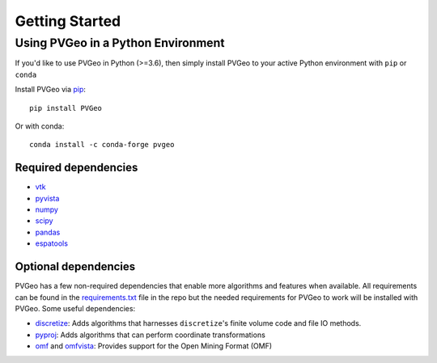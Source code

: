 Getting Started
===============

Using PVGeo in a Python Environment
-----------------------------------

If you'd like to use PVGeo in Python (>=3.6), then simply
install PVGeo to your active Python environment with ``pip``
or ``conda``

Install PVGeo via `pip <https://pypi.org/project/PVGeo/>`_::

    pip install PVGeo

Or with conda::

    conda install -c conda-forge pvgeo

Required dependencies
+++++++++++++++++++++

* `vtk <https://pypi.org/project/vtk/>`_
* `pyvista <https://pypi.org/project/pyvista/>`_
* `numpy <https://pypi.org/project/numpy/>`_
* `scipy <https://pypi.org/project/scipy/>`_
* `pandas <https://pypi.org/project/pandas/>`_
* `espatools <https://pypi.org/project/espatools/>`_


Optional dependencies
+++++++++++++++++++++

PVGeo has a few non-required dependencies that enable more algorithms and
features when available. All requirements can be found in the
`requirements.txt <https://github.com/OpenGeoVis/PVGeo/blob/main/requirements.txt>`_
file in the repo but the needed requirements for PVGeo to work will be installed
with PVGeo. Some useful dependencies:

- `discretize <https://pypi.org/project/discretize/>`_: Adds algorithms that harnesses ``discretize``'s finite volume code and file IO methods.
- `pyproj <https://pypi.org/project/pyproj/>`_: Adds algorithms that can perform coordinate transformations
- `omf <https://pypi.org/project/omf/>`_ and `omfvista <https://pypi.org/project/omfvista/>`_: Provides support for the Open Mining Format (OMF)
